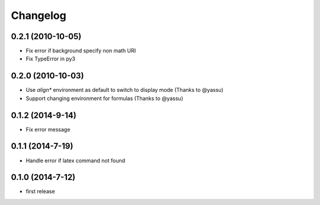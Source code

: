 Changelog
=========

0.2.1 (2010-10-05)
------------------
* Fix error if background specify non math URI
* Fix TypeError in py3

0.2.0 (2010-10-03)
------------------
* Use `align*` environment as default to switch to display mode (Thanks to @yassu)
* Support changing environment for formulas (Thanks to @yassu)

0.1.2 (2014-9-14)
-----------------
* Fix error message

0.1.1 (2014-7-19)
-----------------
* Handle error if latex command not found

0.1.0 (2014-7-12)
-----------------
* first release
